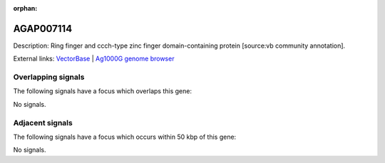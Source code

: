 :orphan:

AGAP007114
=============





Description: Ring finger and ccch-type zinc finger domain-containing protein [source:vb community annotation].

External links:
`VectorBase <https://www.vectorbase.org/Anopheles_gambiae/Gene/Summary?g=AGAP007114>`_ |
`Ag1000G genome browser <https://www.malariagen.net/apps/ag1000g/phase1-AR3/index.html?genome_region=2L:42980745-42991016#genomebrowser>`_

Overlapping signals
-------------------

The following signals have a focus which overlaps this gene:



No signals.



Adjacent signals
----------------

The following signals have a focus which occurs within 50 kbp of this gene:



No signals.


